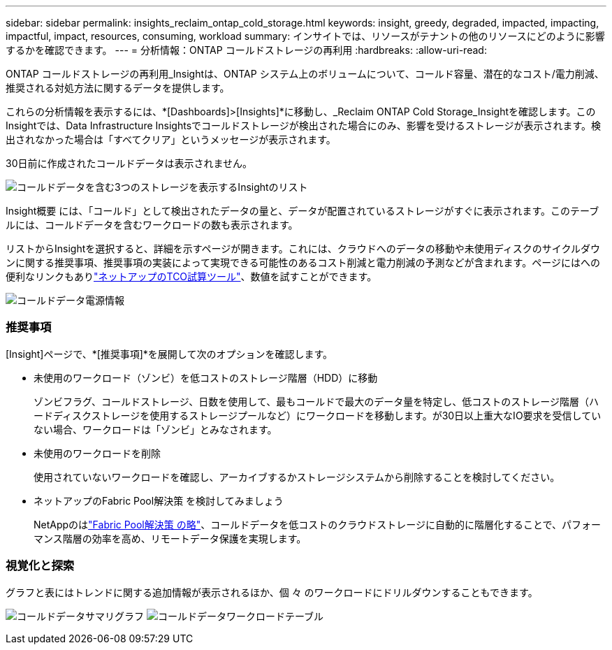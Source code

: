 ---
sidebar: sidebar 
permalink: insights_reclaim_ontap_cold_storage.html 
keywords: insight, greedy, degraded, impacted, impacting, impactful, impact, resources, consuming, workload 
summary: インサイトでは、リソースがテナントの他のリソースにどのように影響するかを確認できます。 
---
= 分析情報：ONTAP コールドストレージの再利用
:hardbreaks:
:allow-uri-read: 


[role="lead"]
ONTAP コールドストレージの再利用_Insightは、ONTAP システム上のボリュームについて、コールド容量、潜在的なコスト/電力削減、推奨される対処方法に関するデータを提供します。

これらの分析情報を表示するには、*[Dashboards]>[Insights]*に移動し、_Reclaim ONTAP Cold Storage_Insightを確認します。このInsightでは、Data Infrastructure Insightsでコールドストレージが検出された場合にのみ、影響を受けるストレージが表示されます。検出されなかった場合は「すべてクリア」というメッセージが表示されます。

30日前に作成されたコールドデータは表示されません。

image:Cold_Data_Insight_List.png["コールドデータを含む3つのストレージを表示するInsightのリスト"]

Insight概要 には、「コールド」として検出されたデータの量と、データが配置されているストレージがすぐに表示されます。このテーブルには、コールドデータを含むワークロードの数も表示されます。

リストからInsightを選択すると、詳細を示すページが開きます。これには、クラウドへのデータの移動や未使用ディスクのサイクルダウンに関する推奨事項、推奨事項の実装によって実現できる可能性のあるコスト削減と電力削減の予測などが含まれます。ページにはへの便利なリンクもありlink:https://bluexp.netapp.com/cloud-tiering-service-tco["ネットアップのTCO試算ツール"]、数値を試すことができます。

image:Cold_Data_Power_Info.png["コールドデータ電源情報"]



=== 推奨事項

[Insight]ページで、*[推奨事項]*を展開して次のオプションを確認します。

* 未使用のワークロード（ゾンビ）を低コストのストレージ階層（HDD）に移動
+
ゾンビフラグ、コールドストレージ、日数を使用して、最もコールドで最大のデータ量を特定し、低コストのストレージ階層（ハードディスクストレージを使用するストレージプールなど）にワークロードを移動します。が30日以上重大なIO要求を受信していない場合、ワークロードは「ゾンビ」とみなされます。

* 未使用のワークロードを削除
+
使用されていないワークロードを確認し、アーカイブするかストレージシステムから削除することを検討してください。

* ネットアップのFabric Pool解決策 を検討してみましょう
+
NetAppのはlink:https://docs.netapp.com/us-en/cloud-manager-tiering/concept-cloud-tiering.html#features["Fabric Pool解決策 の略"]、コールドデータを低コストのクラウドストレージに自動的に階層化することで、パフォーマンス階層の効率を高め、リモートデータ保護を実現します。





=== 視覚化と探索

グラフと表にはトレンドに関する追加情報が表示されるほか、個 々 のワークロードにドリルダウンすることもできます。

image:Cold_Data_Storage_Trend.png["コールドデータサマリグラフ"] image:Cold_Data_Workload_Table.png["コールドデータワークロードテーブル"]
